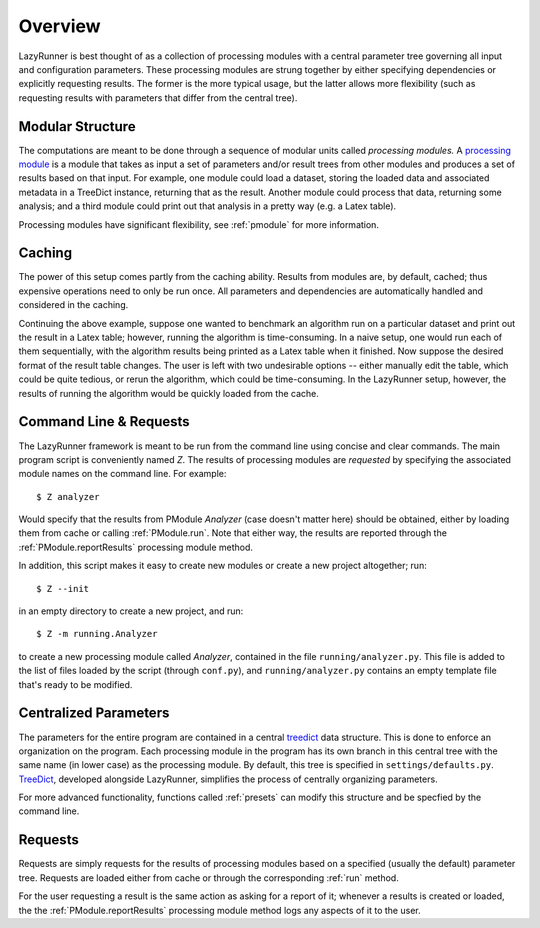 Overview 
=======================

LazyRunner is best thought of as a collection of processing modules
with a central parameter tree governing all input and configuration
parameters.  These processing modules are strung together by either
specifying dependencies or explicitly requesting results.  The former
is the more typical usage, but the latter allows more flexibility
(such as requesting results with parameters that differ from the
central tree).

Modular Structure
------------------

The computations are meant to be done through a sequence of modular
units called *processing modules.* A `processing module <Pmodule>`_ is
a module that takes as input a set of parameters and/or result trees
from other modules and produces a set of results based on that input.
For example, one module could load a dataset, storing the loaded data
and associated metadata in a TreeDict instance, returning that as the
result.  Another module could process that data, returning some
analysis; and a third module could print out that analysis in a pretty
way (e.g. a Latex table).

Processing modules have significant flexibility, see :ref:`pmodule` for more
information.

Caching
-------

The power of this setup comes partly from the caching ability.
Results from modules are, by default, cached; thus expensive
operations need to only be run once.  All parameters and dependencies
are automatically handled and considered in the caching.

Continuing the above example, suppose one wanted to benchmark an
algorithm run on a particular dataset and print out the result in a
Latex table; however, running the algorithm is time-consuming.  In a
naive setup, one would run each of them sequentially, with the
algorithm results being printed as a Latex table when it finished.
Now suppose the desired format of the result table changes. The user
is left with two undesirable options -- either manually edit the
table, which could be quite tedious, or rerun the algorithm, which
could be time-consuming. In the LazyRunner setup, however, the results
of running the algorithm would be quickly loaded from the cache.

Command Line & Requests
-----------------------

.. highlight:: bash

The LazyRunner framework is meant to be run from the command line
using concise and clear commands.  The main program script is
conveniently named `Z`.  The results of processing modules are
`requested` by specifying the associated module names on the command
line.  For example::

  $ Z analyzer

Would specify that the results from PModule `Analyzer` (case doesn't
matter here) should be obtained, either by loading them from cache or
calling :ref:`PModule.run`.  Note that either way, the results are
reported through the :ref:`PModule.reportResults` processing module
method.

In addition, this script makes it easy to create new modules or create
a new project altogether; run::

  $ Z --init

in an empty directory to create a new project, and run::

  $ Z -m running.Analyzer

to create a new processing module called `Analyzer`, contained in the
file ``running/analyzer.py``.  This file is added to the list of files
loaded by the script (through ``conf.py``), and ``running/analyzer.py``
contains an empty template file that's ready to be modified.

Centralized Parameters
----------------------

The parameters for the entire program are contained in a central
treedict_ data structure. This is done to enforce an organization on
the program.  Each processing module in the program has its own branch
in this central tree with the same name (in lower case) as the
processing module.  By default, this tree is specified in
``settings/defaults.py``.  TreeDict_, developed alongside LazyRunner,
simplifies the process of centrally organizing parameters.

For more advanced functionality, functions called :ref:`presets` can
modify this structure and be specfied by the command line.

Requests
--------

Requests are simply requests for the results of processing modules
based on a specified (usually the default) parameter tree.  Requests
are loaded either from cache or through the corresponding :ref:`run`
method.  

For the user requesting a result is the same action as asking for a
report of it; whenever a results is created or loaded, the the
:ref:`PModule.reportResults` processing module method logs any aspects
of it to the user.  

.. _treedict: http://www.stat.washington.edu/~hoytak/code/treedict/index.html
